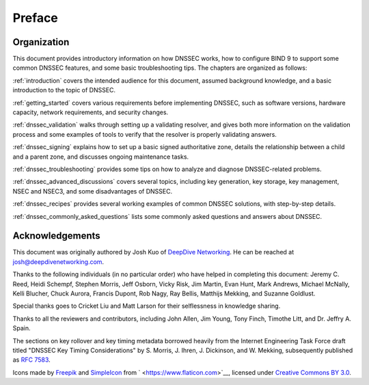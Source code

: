 Preface
=======

.. _preface-organization:

Organization
------------

This document provides introductory information on how DNSSEC works, how
to configure BIND 9 to support some common DNSSEC features, and
some basic troubleshooting tips. The chapters are organized as follows:

:ref:`introduction` covers the intended audience for this document,
assumed background knowledge, and a basic introduction to the topic of
DNSSEC.

:ref:`getting_started` covers various requirements
before implementing DNSSEC, such as software versions, hardware
capacity, network requirements, and security changes.

:ref:`dnssec_validation` walks through setting up a validating
resolver, and gives both more information on the validation process and
some examples of tools to verify that the resolver is properly validating
answers.

:ref:`dnssec_signing` explains how to set up a basic signed
authoritative zone, details the relationship between a child and a parent zone, 
and discusses ongoing maintenance tasks.

:ref:`dnssec_troubleshooting` provides some tips on how to analyze
and diagnose DNSSEC-related problems.

:ref:`dnssec_advanced_discussions` covers several topics, including key
generation, key storage, key management, NSEC and NSEC3, and some
disadvantages of DNSSEC.

:ref:`dnssec_recipes` provides several working examples of common DNSSEC
solutions, with step-by-step details.

:ref:`dnssec_commonly_asked_questions` lists some commonly asked
questions and answers about DNSSEC.

.. _preface-acknowledgement:

Acknowledgements
----------------

This document was originally authored by Josh Kuo of `DeepDive
Networking <https://www.deepdivenetworking.com/>`__. He can be reached
at josh@deepdivenetworking.com.

Thanks to the following individuals (in no particular order) who have
helped in completing this document: Jeremy C. Reed, Heidi Schempf,
Stephen Morris, Jeff Osborn, Vicky Risk, Jim Martin, Evan Hunt, Mark
Andrews, Michael McNally, Kelli Blucher, Chuck Aurora, Francis Dupont,
Rob Nagy, Ray Bellis, Matthijs Mekking, and Suzanne Goldlust.

Special thanks goes to Cricket Liu and Matt Larson for their
selflessness in knowledge sharing.

Thanks to all the reviewers and contributors, including John Allen, Jim
Young, Tony Finch, Timothe Litt, and Dr. Jeffry A. Spain.

The sections on key rollover and key timing metadata borrowed heavily
from the Internet Engineering Task Force draft titled "DNSSEC Key Timing
Considerations" by S. Morris, J. Ihren, J. Dickinson, and W. Mekking,
subsequently published as :rfc:`7583`.

Icons made by `Freepik <https://www.freepik.com/>`__ and
`SimpleIcon <https://www.simpleicon.com/>`__ from
` <https://www.flaticon.com>`__, licensed under `Creative Commons BY
3.0 <https://creativecommons.org/licenses/by/3.0/>`__.

